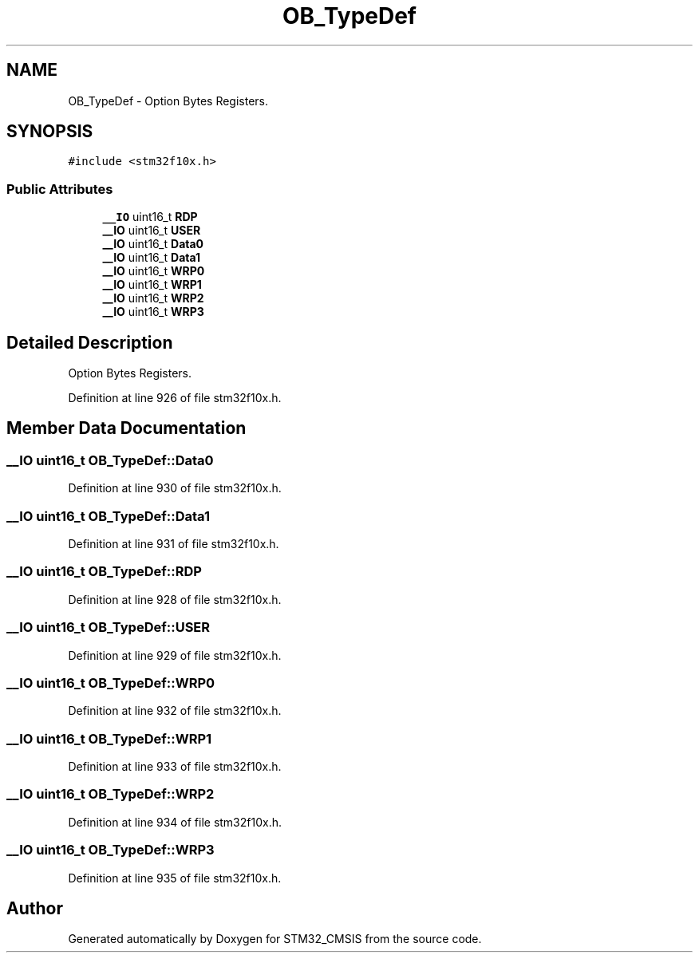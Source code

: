 .TH "OB_TypeDef" 3 "Sun Apr 16 2017" "STM32_CMSIS" \" -*- nroff -*-
.ad l
.nh
.SH NAME
OB_TypeDef \- Option Bytes Registers\&.  

.SH SYNOPSIS
.br
.PP
.PP
\fC#include <stm32f10x\&.h>\fP
.SS "Public Attributes"

.in +1c
.ti -1c
.RI "\fB__IO\fP uint16_t \fBRDP\fP"
.br
.ti -1c
.RI "\fB__IO\fP uint16_t \fBUSER\fP"
.br
.ti -1c
.RI "\fB__IO\fP uint16_t \fBData0\fP"
.br
.ti -1c
.RI "\fB__IO\fP uint16_t \fBData1\fP"
.br
.ti -1c
.RI "\fB__IO\fP uint16_t \fBWRP0\fP"
.br
.ti -1c
.RI "\fB__IO\fP uint16_t \fBWRP1\fP"
.br
.ti -1c
.RI "\fB__IO\fP uint16_t \fBWRP2\fP"
.br
.ti -1c
.RI "\fB__IO\fP uint16_t \fBWRP3\fP"
.br
.in -1c
.SH "Detailed Description"
.PP 
Option Bytes Registers\&. 
.PP
Definition at line 926 of file stm32f10x\&.h\&.
.SH "Member Data Documentation"
.PP 
.SS "\fB__IO\fP uint16_t OB_TypeDef::Data0"

.PP
Definition at line 930 of file stm32f10x\&.h\&.
.SS "\fB__IO\fP uint16_t OB_TypeDef::Data1"

.PP
Definition at line 931 of file stm32f10x\&.h\&.
.SS "\fB__IO\fP uint16_t OB_TypeDef::RDP"

.PP
Definition at line 928 of file stm32f10x\&.h\&.
.SS "\fB__IO\fP uint16_t OB_TypeDef::USER"

.PP
Definition at line 929 of file stm32f10x\&.h\&.
.SS "\fB__IO\fP uint16_t OB_TypeDef::WRP0"

.PP
Definition at line 932 of file stm32f10x\&.h\&.
.SS "\fB__IO\fP uint16_t OB_TypeDef::WRP1"

.PP
Definition at line 933 of file stm32f10x\&.h\&.
.SS "\fB__IO\fP uint16_t OB_TypeDef::WRP2"

.PP
Definition at line 934 of file stm32f10x\&.h\&.
.SS "\fB__IO\fP uint16_t OB_TypeDef::WRP3"

.PP
Definition at line 935 of file stm32f10x\&.h\&.

.SH "Author"
.PP 
Generated automatically by Doxygen for STM32_CMSIS from the source code\&.
